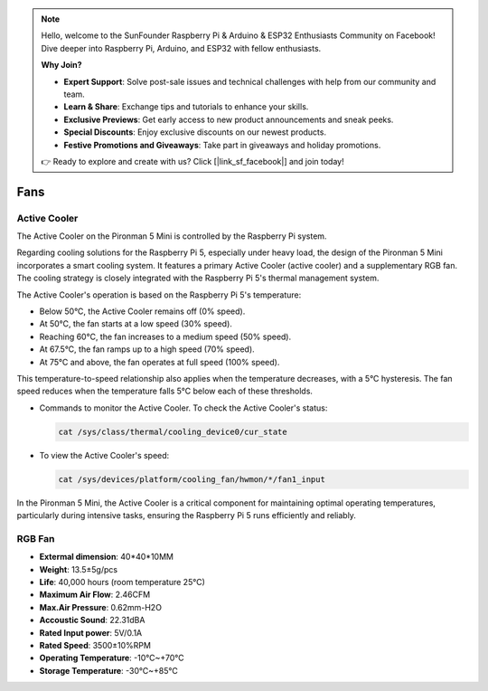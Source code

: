 .. note::

    Hello, welcome to the SunFounder Raspberry Pi & Arduino & ESP32 Enthusiasts Community on Facebook! Dive deeper into Raspberry Pi, Arduino, and ESP32 with fellow enthusiasts.

    **Why Join?**

    - **Expert Support**: Solve post-sale issues and technical challenges with help from our community and team.
    - **Learn & Share**: Exchange tips and tutorials to enhance your skills.
    - **Exclusive Previews**: Get early access to new product announcements and sneak peeks.
    - **Special Discounts**: Enjoy exclusive discounts on our newest products.
    - **Festive Promotions and Giveaways**: Take part in giveaways and holiday promotions.

    👉 Ready to explore and create with us? Click [|link_sf_facebook|] and join today!

.. _fan_mini:

Fans
============

Active Cooler
----------------

The Active Cooler on the Pironman 5 Mini is controlled by the Raspberry Pi system.

.. image:: img/active_cooler.png

Regarding cooling solutions for the Raspberry Pi 5, 
especially under heavy load, the design of the Pironman 5 Mini incorporates a smart cooling system. 
It features a primary Active Cooler (active cooler) and a supplementary RGB fan. 
The cooling strategy is closely integrated with the Raspberry Pi 5's thermal management system.

The Active Cooler's operation is based on the Raspberry Pi 5's temperature:

* Below 50°C, the Active Cooler remains off (0% speed).
* At 50°C, the fan starts at a low speed (30% speed).
* Reaching 60°C, the fan increases to a medium speed (50% speed).
* At 67.5°C, the fan ramps up to a high speed (70% speed).
* At 75°C and above, the fan operates at full speed (100% speed).

This temperature-to-speed relationship also applies when the temperature decreases, with a 5°C hysteresis. The fan speed reduces when the temperature falls 5°C below each of these thresholds.

* Commands to monitor the Active Cooler. To check the Active Cooler's status:

  .. code-block:: shell
  
    cat /sys/class/thermal/cooling_device0/cur_state

* To view the Active Cooler's speed:

  .. code-block:: shell

    cat /sys/devices/platform/cooling_fan/hwmon/*/fan1_input

In the Pironman 5 Mini, the Active Cooler is a critical component for maintaining optimal operating temperatures, particularly during intensive tasks, ensuring the Raspberry Pi 5 runs efficiently and reliably.

RGB Fan
-------------------

.. image:: img/size_fan.png

* **Extermal dimension**: 40*40*10MM
* **Weight**: 13.5±5g/pcs
* **Life**: 40,000 hours (room temperature 25°C)
* **Maximum Air Flow**: 2.46CFM
* **Max.Air Pressure**: 0.62mm-H2O
* **Accoustic Sound**: 22.31dBA
* **Rated Input power**: 5V/0.1A
* **Rated Speed**: 3500±10%RPM
* **Operating Temperature**: -10℃~+70℃
* **Storage Temperature**: -30℃~+85℃
